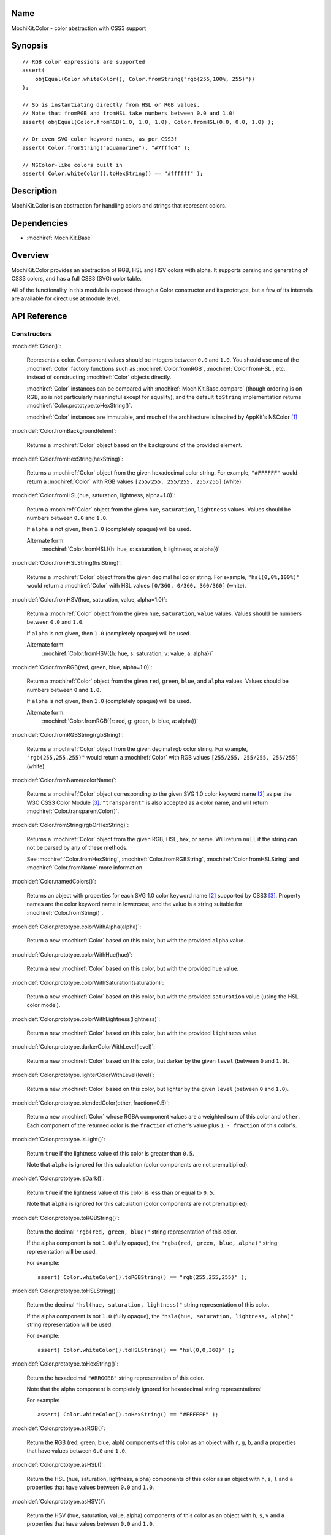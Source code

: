 .. title:: MochiKit.Color - color abstraction with CSS3 support

Name
====

MochiKit.Color - color abstraction with CSS3 support


Synopsis
========

::

    // RGB color expressions are supported
    assert(
        objEqual(Color.whiteColor(), Color.fromString("rgb(255,100%, 255)"))
    );

    // So is instantiating directly from HSL or RGB values.
    // Note that fromRGB and fromHSL take numbers between 0.0 and 1.0!
    assert( objEqual(Color.fromRGB(1.0, 1.0, 1.0), Color.fromHSL(0.0, 0.0, 1.0) );

    // Or even SVG color keyword names, as per CSS3!
    assert( Color.fromString("aquamarine"), "#7fffd4" );
        
    // NSColor-like colors built in
    assert( Color.whiteColor().toHexString() == "#ffffff" );
    

Description
===========

MochiKit.Color is an abstraction for handling colors and strings that
represent colors.


Dependencies
============

- :mochiref:`MochiKit.Base`


Overview
========

MochiKit.Color provides an abstraction of RGB, HSL and HSV colors with alpha.
It supports parsing and generating of CSS3 colors, and has a full CSS3 (SVG)
color table.

All of the functionality in this module is exposed through a Color constructor
and its prototype, but a few of its internals are available for direct use at
module level.


API Reference
=============

Constructors
------------

:mochidef:`Color()`:

    Represents a color.  Component values should be integers between ``0.0``
    and ``1.0``.  You should use one of the :mochiref:`Color` factory
    functions such as :mochiref:`Color.fromRGB`, :mochiref:`Color.fromHSL`,
    etc. instead of constructing :mochiref:`Color` objects directly.

    :mochiref:`Color` instances can be compared with
    :mochiref:`MochiKit.Base.compare` (though ordering is on RGB, so is not
    particularly meaningful except for equality), and the default ``toString``
    implementation returns :mochiref:`Color.prototype.toHexString()`.

    :mochiref:`Color` instances are immutable, and much of the architecture is
    inspired by AppKit's NSColor [1]_ 


:mochidef:`Color.fromBackground(elem)`:

    Returns a :mochiref:`Color` object based on the background of the provided
    element.
    

:mochidef:`Color.fromHexString(hexString)`:

    Returns a :mochiref:`Color` object from the given hexadecimal color string.
    For example, ``"#FFFFFF"`` would return a :mochiref:`Color` with
    RGB values ``[255/255, 255/255, 255/255]`` (white).


:mochidef:`Color.fromHSL(hue, saturation, lightness, alpha=1.0)`:

    Return a :mochiref:`Color` object from the given ``hue``, ``saturation``,
    ``lightness`` values.  Values should be numbers between ``0.0`` and
    ``1.0``.

    If ``alpha`` is not given, then ``1.0`` (completely opaque) will be used.

    Alternate form:
        :mochiref:`Color.fromHSL({h: hue, s: saturation, l: lightness, a: alpha})`


:mochidef:`Color.fromHSLString(hslString)`:

    Returns a :mochiref:`Color` object from the given decimal hsl color string.
    For example, ``"hsl(0,0%,100%)"`` would return a :mochiref:`Color` with
    HSL values ``[0/360, 0/360, 360/360]`` (white).


:mochidef:`Color.fromHSV(hue, saturation, value, alpha=1.0)`:

    Return a :mochiref:`Color` object from the given ``hue``, ``saturation``,
    ``value`` values.  Values should be numbers between ``0.0`` and
    ``1.0``.

    If ``alpha`` is not given, then ``1.0`` (completely opaque) will be used.

    Alternate form:
        :mochiref:`Color.fromHSV({h: hue, s: saturation, v: value, a: alpha})`


:mochidef:`Color.fromRGB(red, green, blue, alpha=1.0)`:

    Return a :mochiref:`Color` object from the given ``red``, ``green``,
    ``blue``, and ``alpha`` values.  Values should be numbers between ``0``
    and ``1.0``.

    If ``alpha`` is not given, then ``1.0`` (completely opaque) will be used.

    Alternate form:
        :mochiref:`Color.fromRGB({r: red, g: green, b: blue, a: alpha})`


:mochidef:`Color.fromRGBString(rgbString)`:

    Returns a :mochiref:`Color` object from the given decimal rgb color string.
    For example, ``"rgb(255,255,255)"`` would return a :mochiref:`Color` with
    RGB values ``[255/255, 255/255, 255/255]`` (white).


:mochidef:`Color.fromName(colorName)`:

    Returns a :mochiref:`Color` object corresponding to the given
    SVG 1.0 color keyword name [2]_ as per the W3C CSS3
    Color Module [3]_.  ``"transparent"`` is also accepted
    as a color name, and will return :mochiref:`Color.transparentColor()`.


:mochidef:`Color.fromString(rgbOrHexString)`:

    Returns a :mochiref:`Color` object from the given RGB, HSL, hex, or name.
    Will return ``null`` if the string can not be parsed by any of these 
    methods.

    See :mochiref:`Color.fromHexString`, :mochiref:`Color.fromRGBString`, 
    :mochiref:`Color.fromHSLString` and :mochiref:`Color.fromName` more
    information.
    

:mochidef:`Color.namedColors()`:

    Returns an object with properties for each SVG 1.0 color keyword
    name [2]_ supported by CSS3 [3]_.  Property names are the color keyword
    name in lowercase, and the value is a string suitable for
    :mochiref:`Color.fromString()`.


:mochidef:`Color.prototype.colorWithAlpha(alpha)`:

    Return a new :mochiref:`Color` based on this color, but with the provided
    ``alpha`` value.


:mochidef:`Color.prototype.colorWithHue(hue)`:

    Return a new :mochiref:`Color` based on this color, but with the provided
    ``hue`` value.


:mochidef:`Color.prototype.colorWithSaturation(saturation)`:

    Return a new :mochiref:`Color` based on this color, but with the provided
    ``saturation`` value (using the HSL color model).


:mochidef:`Color.prototype.colorWithLightness(lightness)`:

    Return a new :mochiref:`Color` based on this color, but with the provided
    ``lightness`` value.


:mochidef:`Color.prototype.darkerColorWithLevel(level)`:

    Return a new :mochiref:`Color` based on this color, but darker by the given
    ``level`` (between ``0`` and ``1.0``).


:mochidef:`Color.prototype.lighterColorWithLevel(level)`:

    Return a new :mochiref:`Color` based on this color, but lighter by the given
    ``level`` (between ``0`` and ``1.0``).


:mochidef:`Color.prototype.blendedColor(other, fraction=0.5)`:

    Return a new :mochiref:`Color` whose RGBA component values are a weighted sum
    of this color and ``other``.  Each component of the returned color
    is the ``fraction`` of other's value plus ``1 - fraction`` of this
    color's.


:mochidef:`Color.prototype.isLight()`:

    Return ``true`` if the lightness value of this color is greater than
    ``0.5``.

    Note that ``alpha`` is ignored for this calculation (color components
    are not premultiplied).


:mochidef:`Color.prototype.isDark()`:

    Return ``true`` if the lightness value of this color is less than or
    equal to ``0.5``.

    Note that ``alpha`` is ignored for this calculation (color components
    are not premultiplied).


:mochidef:`Color.prototype.toRGBString()`:

    Return the decimal ``"rgb(red, green, blue)"`` string representation of this
    color.
    
    If the alpha component is not ``1.0`` (fully opaque), the
    ``"rgba(red, green, blue, alpha)"`` string representation will be used.

    For example::

        assert( Color.whiteColor().toRGBString() == "rgb(255,255,255)" );


:mochidef:`Color.prototype.toHSLString()`:

    Return the decimal ``"hsl(hue, saturation, lightness)"``
    string representation of this color.

    If the alpha component is not ``1.0`` (fully opaque), the
    ``"hsla(hue, saturation, lightness, alpha)"`` string representation
    will be used.

    For example::

        assert( Color.whiteColor().toHSLString() == "hsl(0,0,360)" );


:mochidef:`Color.prototype.toHexString()`:

    Return the hexadecimal ``"#RRGGBB"`` string representation of this color.

    Note that the alpha component is completely ignored for hexadecimal
    string representations!

    For example::

        assert( Color.whiteColor().toHexString() == "#FFFFFF" );


:mochidef:`Color.prototype.asRGB()`:

    Return the RGB (red, green, blue, alph) components of this color as an
    object with ``r``, ``g``, ``b``, and ``a`` properties that have
    values between ``0.0`` and ``1.0``.


:mochidef:`Color.prototype.asHSL()`:

    Return the HSL (hue, saturation, lightness, alpha) components of this
    color as an object with ``h``, ``s``, ``l`` and ``a`` properties
    that have values between ``0.0`` and ``1.0``.


:mochidef:`Color.prototype.asHSV()`:

    Return the HSV (hue, saturation, value, alpha) components of this
    color as an object with ``h``, ``s``, ``v`` and ``a`` properties
    that have values between ``0.0`` and ``1.0``.


:mochidef:`Color.blackColor()`:

    Return a :mochiref:`Color` object whose RGB values are 0, 0, 0
    (#000000).


:mochidef:`Color.blueColor()`:
    
    Return a :mochiref:`Color` object whose RGB values are 0, 0, 1
    (#0000ff).


:mochidef:`Color.brownColor()`:

    Return a :mochiref:`Color` object whose RGB values are 0.6, 0.4, 0.2
    (#996633).


:mochidef:`Color.cyanColor()`:

    Return a :mochiref:`Color` object whose RGB values are 0, 1, 1
    (#00ffff).


:mochidef:`Color.darkGrayColor()`:

    Return a :mochiref:`Color` object whose RGB values are 1/3, 1/3, 1/3
    (#555555).


:mochidef:`Color.grayColor()`:

    Return a :mochiref:`Color` object whose RGB values are 0.5, 0.5, 0.5
    (#808080).


:mochidef:`Color.greenColor()`:

    Return a :mochiref:`Color` object whose RGB values are 0, 1, 0.
    (#00ff00).


:mochidef:`Color.lightGrayColor()`:

    Return a :mochiref:`Color` object whose RGB values are 2/3, 2/3, 2/3
    (#aaaaaa).


:mochidef:`Color.magentaColor()`:

    Return a :mochiref:`Color` object whose RGB values are 1, 0, 1
    (#ff00ff).


:mochidef:`Color.orangeColor()`:

    Return a :mochiref:`Color` object whose RGB values are 1, 0.5, 0
    (#ff8000).


:mochidef:`Color.purpleColor()`:

    Return a :mochiref:`Color` object whose RGB values are 0.5, 0, 0.5
    (#800080).


:mochidef:`Color.redColor()`:

    Return a :mochiref:`Color` object whose RGB values are 1, 0, 0
    (#ff0000).


:mochidef:`Color.whiteColor()`:

    Return a :mochiref:`Color` object whose RGB values are 1, 1, 1
    (#ffffff).


:mochidef:`Color.yellowColor()`:

    Return a :mochiref:`Color` object whose RGB values are 1, 1, 0
    (#ffff00).


:mochidef:`Color.transparentColor()`:

    Return a :mochiref:`Color` object that is completely transparent
    (has alpha component of 0).


Functions
---------

:mochidef:`clampColorComponent(num, scale)`:

    Returns ``num * scale`` clamped between ``0`` and ``scale``.

    :mochiref:`clampColorComponent` is not exported by default when using JSAN.


:mochidef:`hslToRGB(hue, saturation, lightness, alpha)`:

    Computes RGB values from the provided HSL values. The return value is a
    mapping with ``"r"``, ``"g"``, ``"b"`` and ``"a"`` keys.
    
    Alternate form:
        :mochiref:`hslToRGB({h: hue, s: saturation, l: lightness, a: alpha})`.

    :mochiref:`hslToRGB` is not exported by default when using JSAN.


:mochidef:`hsvToRGB(hue, saturation, value, alpha)`:

    Computes RGB values from the provided HSV values. The return value is a
    mapping with ``"r"``, ``"g"``, ``"b"`` and ``"a"`` keys.
    
    Alternate form:
        :mochiref:`hsvToRGB({h: hue, s: saturation, v: value, a: alpha})`.

    :mochiref:`hsvToRGB` is not exported by default when using JSAN.


:mochidef:`toColorPart(num)`:

    Convert num to a zero padded hexadecimal digit for use in a hexadecimal
    color string.  Num should be an integer between ``0`` and ``255``.

    :mochiref:`toColorPart` is not exported by default when using JSAN.


:mochidef:`rgbToHSL(red, green, blue, alpha)`:

    Computes HSL values based on the provided RGB values. The return value is
    a mapping with ``"h"``, ``"s"``, ``"l"`` and ``"a"`` keys.
    
    Alternate form:
        :mochiref:`rgbToHSL({r: red, g: green, b: blue, a: alpha})`.

    :mochiref:`rgbToHSL` is not exported by default when using JSAN.


:mochidef:`rgbToHSV(red, green, blue, alpha)`:

    Computes HSV values based on the provided RGB values. The return value is
    a mapping with ``"h"``, ``"s"``, ``"v"`` and ``"a"`` keys.
    
    Alternate form:
        :mochiref:`rgbToHSV({r: red, g: green, b: blue, a: alpha})`.

    :mochiref:`rgbToHSV` is not exported by default when using JSAN.


See Also
========

.. [1] Application Kit Reference - NSColor: http://developer.apple.com/documentation/Cocoa/Reference/ApplicationKit/ObjC_classic/Classes/NSColor.html
.. [2] SVG 1.0 color keywords: http://www.w3.org/TR/SVG/types.html#ColorKeywords
.. [3] W3C CSS3 Color Module: http://www.w3.org/TR/css3-color/#svg-color


Authors
=======

- Bob Ippolito <bob@redivi.com>


Copyright
=========

Copyright 2005 Bob Ippolito <bob@redivi.com>.  This program is dual-licensed
free software; you can redistribute it and/or modify it under the terms of the
`MIT License`_ or the `Academic Free License v2.1`_.

.. _`MIT License`: http://www.opensource.org/licenses/mit-license.php
.. _`Academic Free License v2.1`: http://www.opensource.org/licenses/afl-2.1.php
